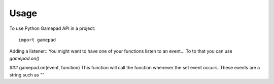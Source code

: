 =====
Usage
=====

To use Python Gamepad API in a project::

    import gamepad


Adding a listener::
You might want to have one of your functions listen to an event...
To to that you can use `gamepad.on()`

### gamepad.on(event, function)
This function will call the function whenever the set event occurs.
These events are a string such as ""
